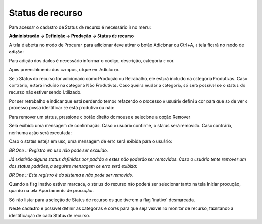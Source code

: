 ﻿Status de recurso
~~~~~~~~~~~~~~~~~~~~~~~

Para acessar o cadastro de Status de recurso é necessário ir  no menu: 

**Administração -> Definição -> Produção -> Status de recurso**

.. image:: /_static/BR\ One\ Produção/Cadastros/Status\ de\ recurso/image_2023_07_25T13_42_04_981Z.png
   :scale: 80%

A tela é aberta no modo de Procurar, para adicionar deve ativar o botão Adicionar ou Ctrl+A, a tela ficará no modo de adição:

.. image:: /_static/BR\ One\ Produção/Cadastros/Status\ de\ recurso/Aspose.Words.d57d5ba3-85ca-44bf-afdc-61875ee68bc0.003.png
   :scale: 80%

Para adição dos dados é necessário informar o codigo, descrição, categoria e cor. 

.. image:: /_static/BR\ One\ Produção/Cadastros/Status\ de\ recurso/Aspose.Words.d57d5ba3-85ca-44bf-afdc-61875ee68bc0.004.png
   :scale: 80%

Após preenchimento dos campos, clique em Adicionar. 

Se o Status do recurso for adicionado como Produção ou Retrabalho, ele estará incluído na categoria Produtivas. Caso contrário, estará incluído na categoria Não Produtivas. Caso queira mudar a categoria, só será possível se o status do recurso não estiver sendo Utilizado.


.. image:: /_static/BR\ One\ Produção/Cadastros/Status\ de\ recurso/Aspose.Words.d57d5ba3-85ca-44bf-afdc-61875ee68bc0.005.png
   :scale: 80%

Por ser retrabalho e indicar que está perdendo tempo refazendo o processo o usuário defini a    cor para que só de ver o processo possa identificar se está produtivo ou não:      

.. image:: /_static/BR\ One\ Produção/Cadastros/Status\ de\ recurso/Aspose.Words.d57d5ba3-85ca-44bf-afdc-61875ee68bc0.006.png
   :scale: 80%


Para remover um status, pressione o botão direito do mouse e selecione a opção Remover 

.. image:: /_static/BR\ One\ Produção/Cadastros/Status\ de\ recurso/Aspose.Words.d57d5ba3-85ca-44bf-afdc-61875ee68bc0.007.png
   :scale: 80%


Será exibida uma mensagem de confirmação. Caso o usuário confirme, o status será removido. Caso contrário, nenhuma ação será executada:

.. image:: /_static/BR\ One\ Produção/Cadastros/Status\ de\ recurso/Aspose.Words.d57d5ba3-85ca-44bf-afdc-61875ee68bc0.008.png
   :scale: 80%


Caso o status esteja em uso, uma mensagem de erro será exibida para o usuário:

.. image:: /_static/BR\ One\ Produção/Cadastros/Status\ de\ recurso/Aspose.Words.d57d5ba3-85ca-44bf-afdc-61875ee68bc0.009.png
   :scale: 80%

*BR One :: Registro em uso não pode ser excluído.*

*Já existirão alguns status definidos por padrão e estes não poderão ser removidos. Caso o usuário tente remover um dos status padrões, a seguinte mensagem de erro será exibida:*

.. image:: /_static/BR\ One\ Produção/Cadastros/Status\ de\ recurso/Aspose.Words.d57d5ba3-85ca-44bf-afdc-61875ee68bc0.010.png
   :scale: 80%

*BR One :: Este registro é do sistema e não pode ser removido.*

Quando a flag Inativo estiver marcada, o status do recurso não poderá ser selecionar tanto na tela Iniciar produção, quanto na tela Apontamento de produção.

.. image:: /_static/BR\ One\ Produção/Cadastros/Status\ de\ recurso/Aspose.Words.d57d5ba3-85ca-44bf-afdc-61875ee68bc0.011.png
   :scale: 80%

Só irão listar para a seleção de Status de recurso os que tiverem a flag 'inativo' desmarcada.

.. image:: /_static/BR\ One\ Produção/Cadastros/Status\ de\ recurso/Aspose.Words.d57d5ba3-85ca-44bf-afdc-61875ee68bc0.012.png
   :scale: 80%

.. image:: /_static/BR\ One\ Produção/Cadastros/Status\ de\ recurso/Aspose.Words.d57d5ba3-85ca-44bf-afdc-61875ee68bc0.013.png
   :scale: 80%

Neste cadastro é possível definir as categorias e cores para que seja visível no monitor de recurso, facilitando a identificação de cada Status de recurso.
